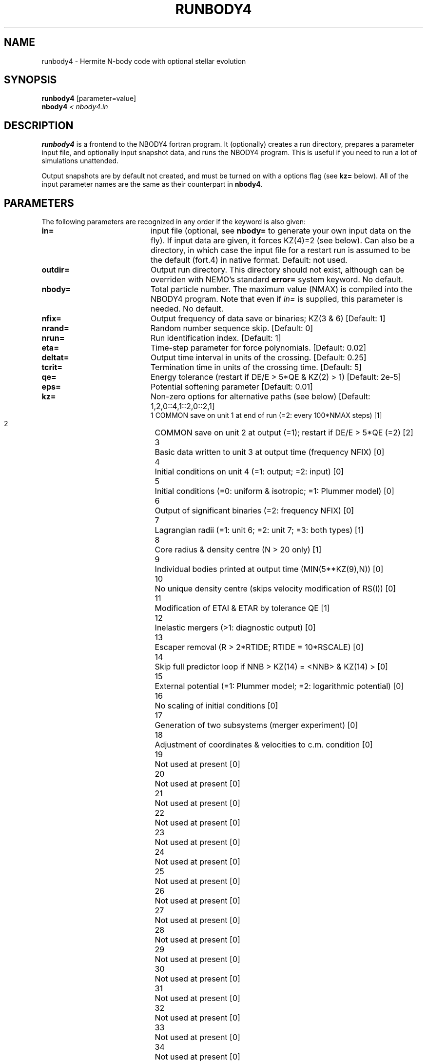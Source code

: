 .TH RUNBODY4 1NEMO "28 February 2006"
.SH NAME
runbody4 \- Hermite N-body code with optional stellar evolution
.SH SYNOPSIS
.nf
\fBrunbody4\fP [parameter=value]
\fBnbody4  \fP\fI < nbody4.in\fP
.fi
.SH DESCRIPTION
\fBrunbody4\fP is a frontend to the NBODY4 fortran program.
It  (optionally) creates a run directory, prepares
a parameter input file, and optionally input snapshot data, and runs
the NBODY4 program. This is useful if you need to run a lot of
simulations unattended.
.PP
Output snapshots are by default not created, and must be  turned on
with a options flag (see \fBkz=\fP below). All of the input
parameter names are the same as their counterpart in
\fBnbody4\fP.
.SH PARAMETERS
The following parameters are recognized in any order if the keyword
is also given:
.TP 20
\fBin=\fP
input file (optional, see \fBnbody=\fP to generate your own input 
data on the fly). If input data are given, it forces KZ(4)=2 (see 
below).  Can also be a directory, in which case the input file for
a restart run is assumed to be the default (fort.4)  in native 
format.
Default: not used.
.TP
\fBoutdir=\fP
Output run directory. This directory should not exist, although
can be overriden with NEMO's standard \fBerror=\fP system keyword.
No default.
.TP
\fBnbody=\fP
Total particle number. The maximum value (NMAX) is compiled into
the NBODY4 program. Note that even if \fIin=\fP is supplied, this
parameter is needed.
No default.
.TP
\fBnfix=\fP
Output frequency of data save or binaries; KZ(3 & 6)
[Default: 1]
.TP
\fBnrand=\fP
Random number sequence skip.
[Default: 0]
.TP
\fBnrun=\fP
Run identification index.
[Default: 1]
.TP
\fBeta=\fP
Time-step parameter for force polynomials.
[Default: 0.02]
.TP
\fBdeltat=\fP
Output time interval in units of the crossing.
[Default: 0.25]
.TP
\fBtcrit=\fP
Termination time in units of the crossing time.
[Default: 5]
.TP
\fBqe=\fP
Energy tolerance (restart if DE/E > 5*QE & KZ(2) > 1)
[Default: 2e-5]
.TP
\fBeps=\fP
Potential softening parameter     
[Default: 0.01]
.TP
\fBkz=\fP
Non-zero options for alternative paths (see below) 
[Default: 1,2,0::4,1::2,0::2,1]
.nf
.ta +0.5i
 1  	COMMON save on unit 1 at end of run (=2: every 100*NMAX steps) [1]
 2  	COMMON save on unit 2 at output (=1); restart if DE/E > 5*QE (=2) [2]
 3  	Basic data written to unit 3 at output time (frequency NFIX) [0]
 4 	Initial conditions on unit 4 (=1: output; =2: input) [0]
 5  	Initial conditions (=0: uniform & isotropic; =1: Plummer  model) [0]
 6  	Output of significant binaries (=2: frequency NFIX) [0]
 7  	Lagrangian radii (=1: unit 6; =2: unit 7; =3: both types) [1]
 8  	Core radius & density centre (N > 20 only) [1]
 9  	Individual bodies printed at output time (MIN(5**KZ(9),N)) [0]
 10  	No unique density centre (skips velocity modification of RS(I)) [0]
 11  	Modification of ETAI & ETAR by tolerance QE [1]
 12  	Inelastic mergers (>1: diagnostic output) [0]
 13  	Escaper removal (R > 2*RTIDE; RTIDE = 10*RSCALE) [0]
 14  	Skip full predictor loop if NNB > KZ(14) = <NNB> & KZ(14) > [0]
 15  	External potential (=1: Plummer model; =2: logarithmic potential) [0]
 16  	No scaling of initial conditions [0]
 17  	Generation of two subsystems (merger experiment) [0]
 18  	Adjustment of coordinates & velocities to c.m. condition [0]
 19  	Not used at present [0]
 20  	Not used at present [0]
 21  	Not used at present [0]
 22  	Not used at present [0]
 23  	Not used at present [0]
 24  	Not used at present [0]
 25  	Not used at present [0]
 26  	Not used at present [0]
 27  	Not used at present [0]
 28  	Not used at present [0]
 29  	Not used at present [0]
 30  	Not used at present [0]
 31  	Not used at present [0]
 32  	Not used at present [0]
 33  	Not used at present [0]
 34  	Not used at present [0]
 35  	Not used at present [0]
 36  	Not used at present [0]
 37  	Not used at present [0]
 38  	Not used at present [0]
 39  	Not used at present [0]
 40  	Not used at present [0]
.fi
.TP
\fBxtpar1=\fP
Mass of external Plummer model (KZ(15) = 1;
[Default: 1]
.TP
\fBxtpar2=\fP
Length scale for Plummer model (KZ(15) = 1)
[Default: 2]
.TP
\fBzmgas=\fP
Mass scale for logarithmic potential (KZ(15) = 2)
.TP
\fBrgas=\fP
Length scale for logarithmic potential (KZ(15) = 2)
.TP
\fBalphas=\fP
Power-law index for initial mass function (routine DATA)
[Default: 2.3]
.TP
\fBbody1=\fP
Maximum particle mass before scaling   
[Default: 5.0]
.TP
\fBbodyn=\fP
Minimum particle mass before scaling   
[Default: 1.0]
.TP
\fBq=\fP
Virial ratio (q=0.5 for virial equilibrium)  
[Default: 0]
.TP
\fBvxrot=\fP
XY-velocity scaling factor (> 0 for solid-body rotation)
[Default: 0]
.TP
\fBvzrot=\fP
Z-velocity scaling factor (not used if VXROT =
[Default: 0]
.TP
\fBrbar=\fP
Virial radius in pc (for scaling to physical
[Default: 1]
.TP
\fBzmbar=\fP
Mean mass in solar units   
[Default: 1]
.TP
\fBxcm=\fP
Displacement for subsystem (routine SCALE; KZ(17)) 
.TP
\fBecc=\fP
Eccentricity of relative motion for subsystem (ECC =< 1)
.SH EXAMPLES
\fBnbody4\fP can also be used to generate snapshots. Here is an example
to create a 1024 body homogeneous sphere in the directory
run1 and a plummer sphere in run2.
.nf
    runbody4 "" run1 1024 tcrit=0 kz=0,0,1
    u3tos run1/OUT3 run1/run1.snap
    runbody4 "" run2 1024 tcrit=0 kz=0,0,1,0,1
    u3tos run2/OUT3 run2/run2.snap
.fi
.PP
You can also supply existing NEMO snapshots as initial conditions
.nf
    runbody4 run4.snap run4 tcrit=0 kz=0,0,1,2
        (this option doesn't work yet)
.fi
.SH BUGS
Scaling can cause output to become out of bounds.
.SH SEE ALSO
nbody4(1NEMO), nbody2(1NEMO), snapshot(5NEMO), u3tos(1NEMO), stou4(1NEMO)
.SH FILES
.nf
.ta +2i
$NEMO/src/nbody/evolve/aarseth/tools	code
$outdir/fort.1                       	restart dump (compile time dep. size)
$outdir/fort.2                         	restart dump (compile time dep. size)
$outdir/fort.4                         	restart dump (compile time dep. size)
$outdir/OUT3                        	particle dump (see \fIu3tos(1NEMO)\fP)
.SH AUTHOR
Peter Teuben
.SH UPDATE HISTORY
.nf
.ta +1.0i +4.0i
28-feb-2006	V0.1 Created in Cambridge	PJT
.fi
